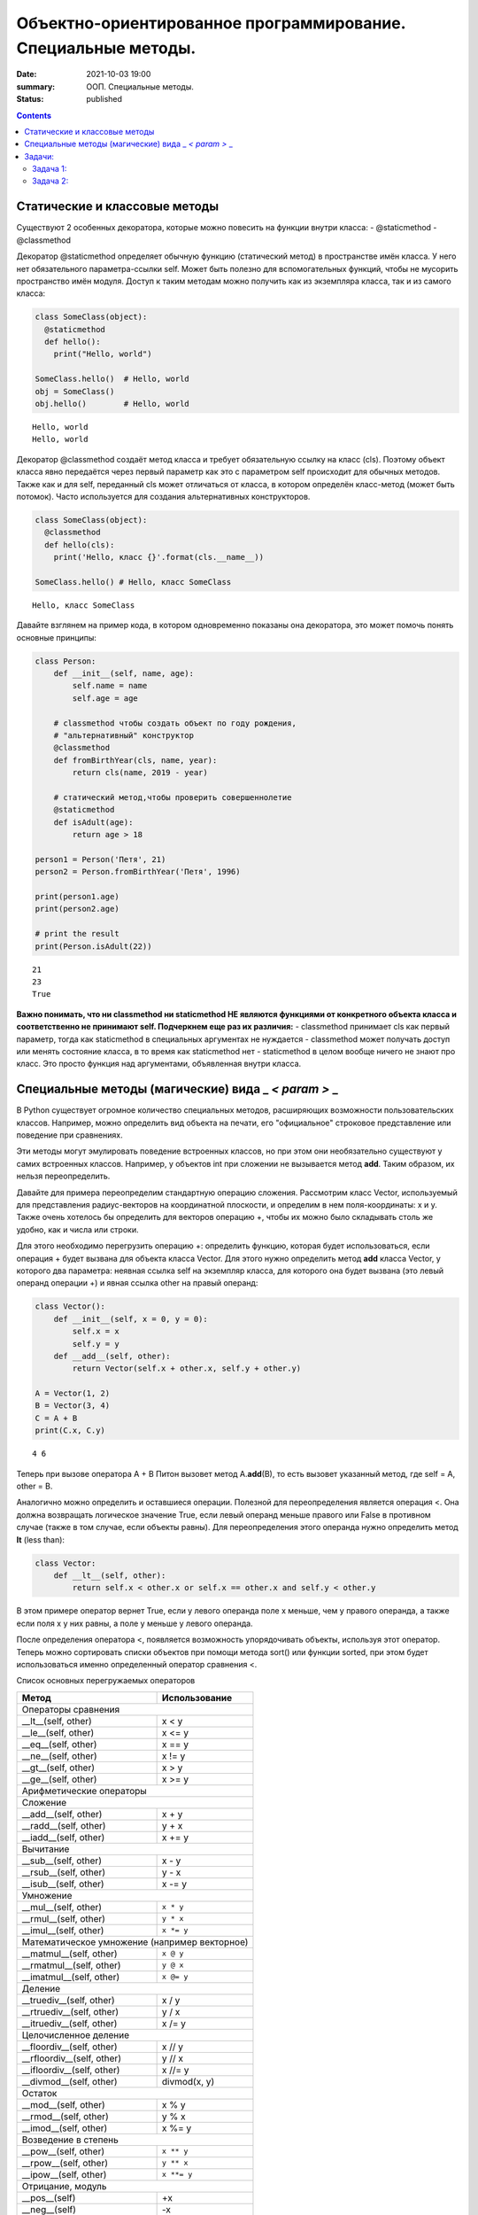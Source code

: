 Объектно-ориентированное программирование. Специальные методы.
##############################################################

:date: 2021-10-03 19:00
:summary: ООП. Специальные методы.
:status: published

.. default-role:: code

.. role:: python(code)
   :language: python
   
.. contents::


Статические и классовые методы
==============================

Существуют 2 особенных декоратора, которые можно повесить на функции
внутри класса: - @staticmethod - @classmethod

Декоратор @staticmethod определяет обычную функцию (статический метод) в
пространстве имён класса. У него нет обязательного параметра-ссылки self.
Может быть полезно для вспомогательных функций, чтобы не
мусорить пространство имён модуля. Доступ к таким методам можно получить
как из экземпляра класса, так и из самого класса:

.. code:: python

    class SomeClass(object):
      @staticmethod
      def hello():
        print("Hello, world")
    
    SomeClass.hello()  # Hello, world
    obj = SomeClass()
    obj.hello()        # Hello, world


.. parsed-literal::

    Hello, world
    Hello, world
    

Декоратор @classmethod создаёт метод класса и требует обязательную
ссылку на класс (cls). Поэтому объект класса явно передаётся через
первый параметр как это с параметром self происходит для обычных
методов. Также как и для self, переданный cls может отличаться от
класса, в котором определён класс-метод (может быть потомок). Часто
используется для создания альтернативных конструкторов.

.. code:: python

    class SomeClass(object):
      @classmethod
      def hello(cls):
        print('Hello, класс {}'.format(cls.__name__))
    
    SomeClass.hello() # Hello, класс SomeClass


.. parsed-literal::

    Hello, класс SomeClass
    

Давайте взглянем на пример кода, в котором одновременно показаны она
декоратора, это может помочь понять основные принципы:

.. code:: python

    class Person:
        def __init__(self, name, age):
            self.name = name
            self.age = age
    
        # classmethod чтобы создать объект по году рождения,
        # "альтернативный" конструктор
        @classmethod
        def fromBirthYear(cls, name, year):
            return cls(name, 2019 - year)
    
        # статический метод,чтобы проверить совершеннолетие
        @staticmethod
        def isAdult(age):
            return age > 18
    
    person1 = Person('Петя', 21)
    person2 = Person.fromBirthYear('Петя', 1996)
    
    print(person1.age)
    print(person2.age)
    
    # print the result
    print(Person.isAdult(22))


.. parsed-literal::

    21
    23
    True
    

**Важно понимать, что ни classmethod ни staticmethod НЕ являются
функциями от конкретного объекта класса и соответственно не принимают
self. Подчеркнем еще раз их различия:** - classmethod принимает cls как
первый параметр, тогда как staticmethod в специальных аргументах не
нуждается - classmethod может получать доступ или менять состояние
класса, в то время как staticmethod нет - staticmethod в целом вообще
ничего не знают про класс. Это просто функция над аргументами,
объявленная внутри класса.


Специальные методы (магические) вида \_ *< param >* \_
======================================================

В Python существует огромное количество специальных методов, расширяющих
возможности пользовательских классов. Например, можно определить вид
объекта на печати, его "официальное" строковое представление или поведение при сравнениях.

Эти методы могут эмулировать поведение встроенных классов, но при этом
они необязательно существуют у самих встроенных классов. Например, у
объектов int при сложении не вызывается метод **add**. Таким образом, их
нельзя переопределить.

Давайте для примера переопределим стандартную операцию сложения.
Рассмотрим класс Vector, используемый для представления радиус-векторов
на координатной плоскости, и определим в нем поля-координаты: x и y.
Также очень хотелось бы определить для векторов операцию +, чтобы их
можно было складывать столь же удобно, как и числа или строки.

Для этого необходимо перегрузить операцию +: определить функцию, которая
будет использоваться, если операция + будет вызвана для объекта класса
Vector. Для этого нужно определить метод **add** класса Vector, у
которого два параметра: неявная ссылка self на экземпляр класса, для
которого она будет вызвана (это левый операнд операции +) и явная ссылка
other на правый операнд:

.. code:: python

    class Vector():
        def __init__(self, x = 0, y = 0):
            self.x = x
            self.y = y
        def __add__(self, other):
            return Vector(self.x + other.x, self.y + other.y)
    
    A = Vector(1, 2)
    B = Vector(3, 4)
    C = A + B
    print(C.x, C.y)


.. parsed-literal::

    4 6
    

Теперь при вызове оператора A + B Питон вызовет метод A.\ **add**\ (B),
то есть вызовет указанный метод, где self = A, other = B.

Аналогично можно определить и оставшиеся операции. Полезной для
переопределения является операция <. Она должна возвращать логическое
значение True, если левый операнд меньше правого или False в противном
случае (также в том случае, если объекты равны). Для переопределения
этого операнда нужно определить метод **lt** (less than):

.. code:: python

    class Vector:
        def __lt__(self, other):
            return self.x < other.x or self.x == other.x and self.y < other.y

В этом примере оператор вернет True, если у левого операнда поле x
меньше, чем у правого операнда, а также если поля x у них равны, а поле
y меньше у левого операнда.

После определения оператора <, появляется возможность упорядочивать
объекты, используя этот оператор. Теперь можно сортировать списки
объектов при помощи метода sort() или функции sorted, при этом будет
использоваться именно определенный оператор сравнения <.

Список основных перегружаемых операторов

+------------------------------------+------------------+
|               Метод                |  Использование   |
+====================================+==================+
| Операторы сравнения                                   |
+------------------------------------+------------------+
| __lt__(self, other)                | x < y            |
+------------------------------------+------------------+
| __le__(self, other)                | x <= y           |
+------------------------------------+------------------+
| __eq__(self, other)                | x == y           |
+------------------------------------+------------------+
| __ne__(self, other)                | x != y           |
+------------------------------------+------------------+
| __gt__(self, other)                | x > y            |
+------------------------------------+------------------+
| __ge__(self, other)                | x >= y           |
+------------------------------------+------------------+
| Арифметические операторы                              |
+------------------------------------+------------------+
| Сложение                                              |
+------------------------------------+------------------+
| __add__(self, other)               | x + y            |
+------------------------------------+------------------+
| __radd__(self, other)              | y + x            |
+------------------------------------+------------------+
| __iadd__(self, other)              | x += y           |
+------------------------------------+------------------+
| Вычитание                                             |
+------------------------------------+------------------+
| __sub__(self, other)               | x - y            |
+------------------------------------+------------------+
| __rsub__(self, other)              | y - x            |
+------------------------------------+------------------+
| __isub__(self, other)              | x -= y           |
+------------------------------------+------------------+
| Умножение                                             |
+------------------------------------+------------------+
| __mul__(self, other)               | ``x * y``        |
+------------------------------------+------------------+
| __rmul__(self, other)              | ``y * x``        |
+------------------------------------+------------------+
| __imul__(self, other)              | ``x *= y``       |
+------------------------------------+------------------+
| Математическое умножение (например векторное)         |
+------------------------------------+------------------+
| __matmul__(self, other)            | ``x @ y``        |
+------------------------------------+------------------+
| __rmatmul__(self, other)           | ``y @ x``        |
+------------------------------------+------------------+
| __imatmul__(self, other)           | ``x @= y``       |
+------------------------------------+------------------+
| Деление                                               |
+------------------------------------+------------------+
| __truediv__(self, other)           | x / y            |
+------------------------------------+------------------+
| __rtruediv__(self, other)          | y / x            |
+------------------------------------+------------------+
| __itruediv__(self, other)          | x /= y           |
+------------------------------------+------------------+
| Целочисленное деление                                 |
+------------------------------------+------------------+
| __floordiv__(self, other)          | x // y           |
+------------------------------------+------------------+
| __rfloordiv__(self, other)         | y // x           |
+------------------------------------+------------------+
| __ifloordiv__(self, other)         | x //= y          |
+------------------------------------+------------------+
| __divmod__(self, other)            | divmod(x, y)     |
+------------------------------------+------------------+
| Остаток                                               |
+------------------------------------+------------------+
| __mod__(self, other)               | x % y            |
+------------------------------------+------------------+
| __rmod__(self, other)              | y % x            |
+------------------------------------+------------------+
| __imod__(self, other)              | x %= y           |
+------------------------------------+------------------+
| Возведение в степень                                  |
+------------------------------------+------------------+
| __pow__(self, other)               | ``x ** y``       |
+------------------------------------+------------------+
| __rpow__(self, other)              | ``y ** x``       |
+------------------------------------+------------------+
| __ipow__(self, other)              | ``x **= y``      |
+------------------------------------+------------------+
| Отрицание, модуль                                     |
+------------------------------------+------------------+
| __pos__(self)                      | +x               |
+------------------------------------+------------------+
| __neg__(self)                      | -x               |
+------------------------------------+------------------+
| __abs__(self)                      | abs(x)           |
+------------------------------------+------------------+
| Преобразование к стандартным типам                    |
+------------------------------------+------------------+
| __int__(self)                      | int(x)           |
+------------------------------------+------------------+
| __float__(self)                    | float(x)         |
+------------------------------------+------------------+
| __str__(self)                      | str(x)           |
+------------------------------------+------------------+
| __round__(self, digits = 0)        | round(x, digits) |
+------------------------------------+------------------+


Задачи:
==================

Задача 1:
~~~~~~~~~

Реализуйте свой класс Complex для комплексных чисел, аналогично
встроенной реализации complex: 

1. Добавьте инициализатор класса
2. Реализуйте основные математические операции 
3. Реализуйте операцию модуля (**abs**, вызываемую как \|c\|) 
4. Оба класса должны давать осмысленный вывод как при print, так и просто при вызове в ячейке


Задача 2:
~~~~~~~~~

#. Создайте класс Vector с полями x, y, z определите для него конструктор, метод __str__, необходимые арифметические операции. Реализуйте конструктор, который принимает строку в формате "x,y". 
#. Программа получает на вход число N, далее координаты N точек. Доопределите в классе Vector недостающие операторы, найдите и выведите координаты точки, наиболее удаленной от начала координат.
#. Используя класс Vector выведите координаты центра масс данного множества точек.
#. Даны два вектора. Выведите площадь параллелограмма, построенного на заданных векторах.
#. Даны три вектора. Выведите объём параллелепипеда, построенного на заданных векторах.
#. Среди данных точек найдите три точки, образующие треугольник с наибольшим периметром. Выведите данный периметр.
#. Среди данных точек найдите три точки, образующие треугольник с наибольшей площадью. Выведите данную площадь.



